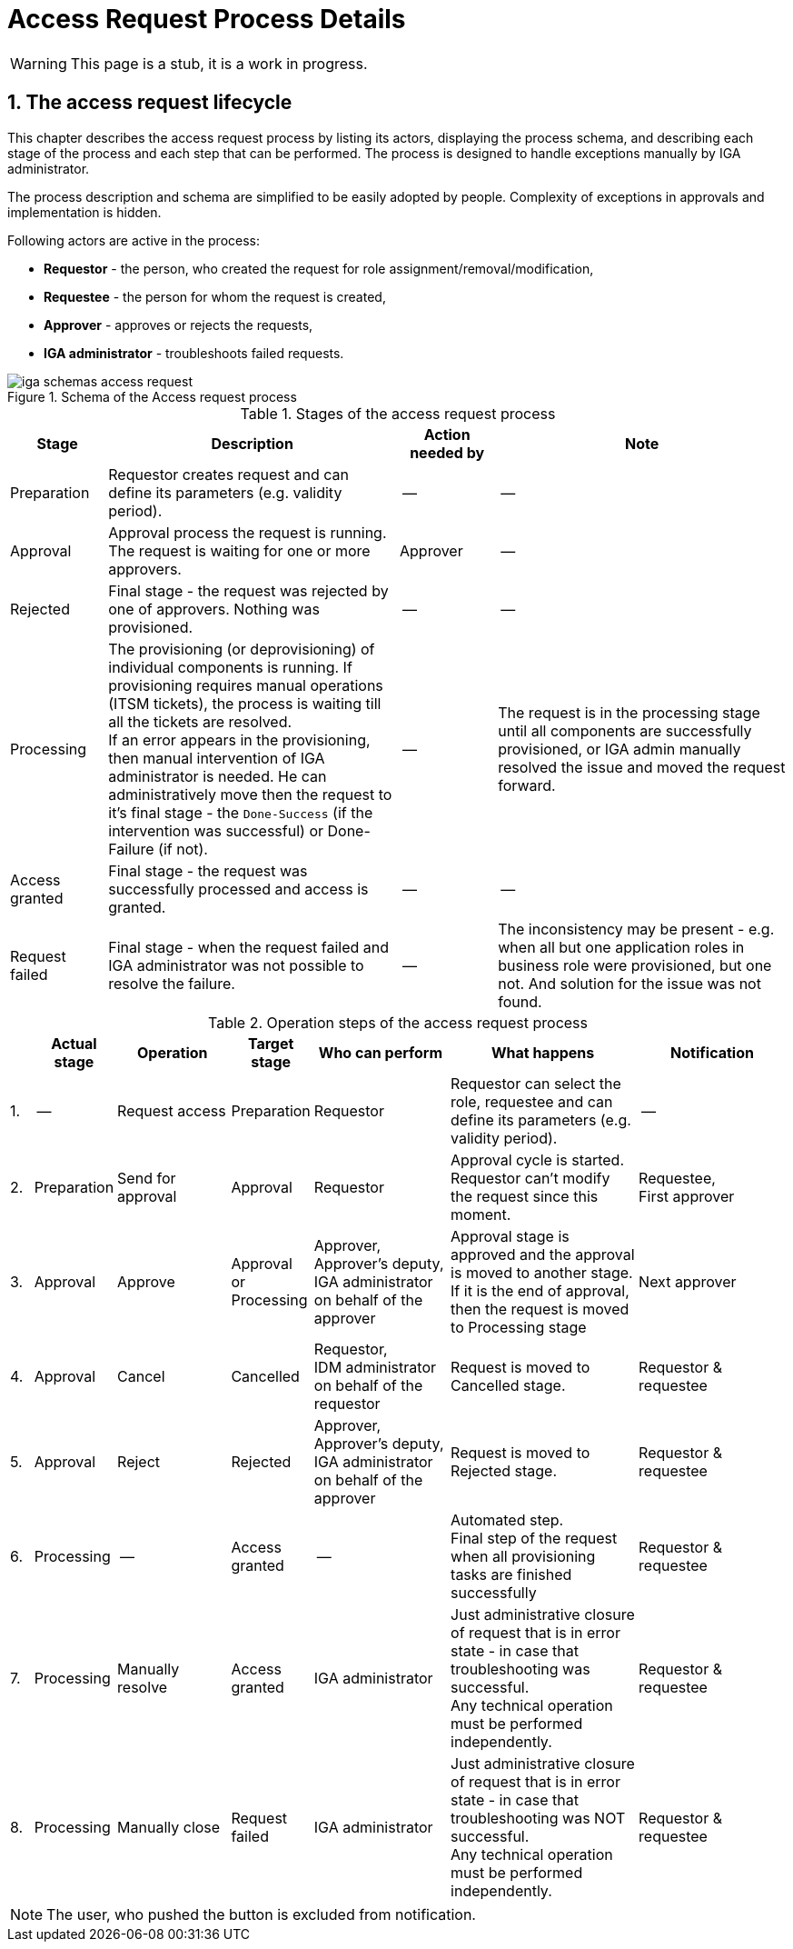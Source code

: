 = Access Request Process Details
:page-nav-title: Process Details
:page-display-order: 100
:sectnums:
:sectnumlevels: 3

WARNING: This page is a stub, it is a work in progress.

== The access request lifecycle

This chapter describes the access request process by listing its actors, displaying the process schema, and describing each stage of the process and each step that can be performed. The process is designed to handle exceptions manually by IGA administrator.

The process description and schema are simplified to be easily adopted by people. Complexity of exceptions in approvals and implementation is hidden.

Following actors are active in the process:

* *Requestor* - the person, who created the request for role assignment/removal/modification,
* *Requestee* - the person for whom the request is created,
* *Approver* - approves or rejects the requests,
* *IGA administrator* - troubleshoots failed requests.

.Schema of the Access request process
image::iga-schemas-access-request.png[]

.Stages of the access request process
[options="header", cols="10,30,10,30"]
|===
|Stage
|Description
|Action needed by
|Note

|Preparation
|Requestor creates request and can define its parameters (e.g. validity period).
|--
|--

|Approval
|Approval process the request is running. The request is waiting for one or more approvers.
|Approver
|--

|Rejected
|Final stage - the request was rejected by one of approvers. Nothing was provisioned.
|--
|--

|Processing
a|The provisioning (or deprovisioning) of individual components is running. If provisioning requires manual operations (ITSM tickets), the process is waiting till all the tickets are resolved. +
If an error appears in the provisioning, then manual intervention of IGA administrator is needed.  He can administratively move then the request to it's final stage - the `Done-Success` (if the intervention was successful) or Done-Failure (if not).
|--
|The request is in the processing stage until all components are successfully provisioned, or IGA admin manually resolved the issue and moved the request forward.

|Access granted
|Final stage - the request was successfully processed and access is granted.
|--
|--

|Request failed
|Final stage - when the request failed and IGA administrator was not possible to resolve the failure.
|--
|The inconsistency may be present - e.g. when all but one application roles in business role were provisioned, but one not. And solution for the issue was not found.

|===

.Operation steps of the access request process
[options="header", cols="3,10,15,10,18,25,20"]
|===
|
|Actual stage
|Operation
|Target stage
|Who can perform
|What happens
|Notification

|1.
|--
|Request access
|Preparation
|Requestor
|Requestor can select the role, requestee and can define its parameters (e.g. validity period).
|--

|2.
|Preparation
|Send for approval
|Approval
|Requestor
a|Approval cycle is started. +
Requestor can't modify the request since this moment.
a|Requestee, +
First approver

|3.
|Approval
|Approve
a|Approval +
or +
Processing
a|Approver, +
Approver's deputy, +
IGA administrator on behalf of the approver
a|Approval stage is approved and the approval is moved to another stage. +
If it is the end of approval, then the request is moved to Processing stage
|Next approver

|4.
|Approval
|Cancel
|Cancelled
a|Requestor, +
IDM administrator on behalf of the requestor
|Request is moved to Cancelled stage.
|Requestor & requestee

|5.
|Approval
|Reject
|Rejected
a|Approver, +
Approver's deputy, +
IGA administrator on behalf of the approver
|Request is moved to Rejected stage.
|Requestor & requestee

|6.
|Processing
|--
|Access granted
|--
a|Automated step. +
Final step of the request when all provisioning tasks are finished successfully
|Requestor & requestee

|7.
|Processing
|Manually resolve
|Access granted
|IGA administrator
a|Just administrative closure of request that is in error state - in case that troubleshooting was successful. +
Any technical operation must be performed independently.
|Requestor & requestee

|8.
|Processing
|Manually close
|Request failed
|IGA administrator
a|Just administrative closure of request that is in error state - in case that troubleshooting was NOT successful. +
Any technical operation must be performed independently.
|Requestor & requestee

|===

NOTE: The user, who pushed the button is excluded from notification.
